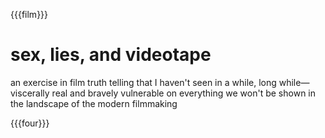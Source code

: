 {{{film}}}
#+date: 1; 12024 H.E.
* sex, lies, and videotape
an exercise in film truth telling that I haven't seen in a while, long
while—viscerally real and bravely vulnerable on everything we won't be shown in
the landscape of the modern filmmaking

{{{four}}}

